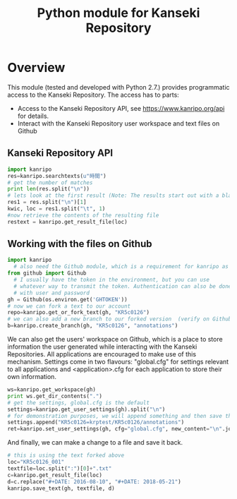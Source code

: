 #+TITLE: Python module for Kanseki Repository

* Overview

This module (tested and developed with Python 2.7.) provides
programmatic access to the Kanseki Repository.  The access has to
parts:

 - Access to the Kanseki Repository API, see
   https://www.kanripo.org/api for details.
 - Interact with the Kanseki Repository user workspace and text files
   on Github
** Kanseki Repository API

#+BEGIN_SRC python
import kanripo
res=kanripo.searchtexts(u"時間")
# get the number of matches
print len(res.split("\n"))
# lets look at the first result (Note: The results start out with a blank line:-)
res1 = res.split("\n")[1]
kwic, loc = res1.split("\t", 1)
#now retrieve the contents of the resulting file
restext = kanripo.get_result_file(loc)
#+END_SRC

** Working with the files on Github

#+BEGIN_SRC python
import kanripo
  # also need the Github module, which is a requirement for kanripo as well
from github import Github
  # I usually have the token in the environment, but you can use
  # whatever way to transmit the token. Authentication can also be done
  # with user and password
gh = Github(os.environ.get('GHTOKEN'))
# now we can fork a text to our account
repo=kanripo.get_or_fork_text(gh, "KR5c0126")
# we can also add a new branch to our forked version  (verify on Github that this actually worked!)
b=kanripo.create_branch(gh, "KR5c0126", "annotations")

#+END_SRC

We can also get the users' workspace on Github, which is a place to
store information the user generated while interacting with the
Kanseki Repositories.  All applications are encouraged to make use of
this mechanism.  Settings come in two flavours: "global.cfg" for
settings relevant to all applications and <application>.cfg for each
application to store their own information.

#+BEGIN_SRC python
ws=kanripo.get_workspace(gh)
print ws.get_dir_contents(".")
# get the settings, global.cfg is the default
settings=kanripo.get_user_settings(gh).split("\n")
# for demonstration purposes, we will append something and then save the settings again
settings.append("KR5c0126=krptest/KR5c0126/annotations")
ret=kanripo.set_user_settings(gh, cfg="global.cfg", new_content="\n".join(settings))
#+END_SRC

And finally, we can make a change to a file and save it back.
#+BEGIN_SRC python
# this is using the text forked above
loc="KR5c0126_001"
textfile=loc.split(":")[0]+".txt"
c=kanripo.get_result_file(loc)
d=c.replace("#+DATE: 2016-08-10", "#+DATE: 2018-05-21")
kanripo.save_text(gh, textfile, d)
#+END_SRC
